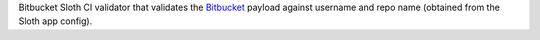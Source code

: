 Bitbucket Sloth CI validator that validates the `Bitbucket <https://bitbucket.org/>`_ payload against username and repo name (obtained from the Sloth app config).


